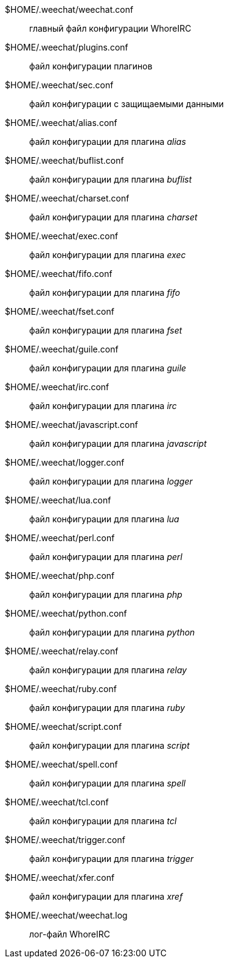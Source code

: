 $HOME/.weechat/weechat.conf::
    главный файл конфигурации WhoreIRC

$HOME/.weechat/plugins.conf::
    файл конфигурации плагинов

$HOME/.weechat/sec.conf::
    файл конфигурации с защищаемыми данными

$HOME/.weechat/alias.conf::
    файл конфигурации для плагина _alias_

$HOME/.weechat/buflist.conf::
    файл конфигурации для плагина _buflist_

$HOME/.weechat/charset.conf::
    файл конфигурации для плагина _charset_

$HOME/.weechat/exec.conf::
    файл конфигурации для плагина _exec_

$HOME/.weechat/fifo.conf::
    файл конфигурации для плагина _fifo_

$HOME/.weechat/fset.conf::
    файл конфигурации для плагина _fset_

$HOME/.weechat/guile.conf::
    файл конфигурации для плагина _guile_

$HOME/.weechat/irc.conf::
    файл конфигурации для плагина _irc_

$HOME/.weechat/javascript.conf::
    файл конфигурации для плагина _javascript_

$HOME/.weechat/logger.conf::
    файл конфигурации для плагина _logger_

$HOME/.weechat/lua.conf::
    файл конфигурации для плагина _lua_

$HOME/.weechat/perl.conf::
    файл конфигурации для плагина _perl_

$HOME/.weechat/php.conf::
    файл конфигурации для плагина _php_

$HOME/.weechat/python.conf::
    файл конфигурации для плагина _python_

$HOME/.weechat/relay.conf::
    файл конфигурации для плагина _relay_

$HOME/.weechat/ruby.conf::
    файл конфигурации для плагина _ruby_

$HOME/.weechat/script.conf::
    файл конфигурации для плагина _script_

$HOME/.weechat/spell.conf::
    файл конфигурации для плагина _spell_

$HOME/.weechat/tcl.conf::
    файл конфигурации для плагина _tcl_

$HOME/.weechat/trigger.conf::
    файл конфигурации для плагина _trigger_

$HOME/.weechat/xfer.conf::
    файл конфигурации для плагина _xref_

$HOME/.weechat/weechat.log::
    лог-файл WhoreIRC
